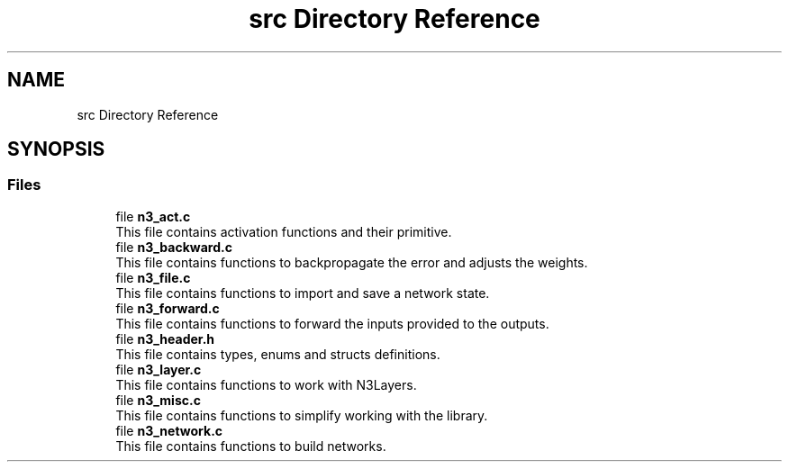 .TH "src Directory Reference" 3 "Wed Aug 29 2018" "N3 Library" \" -*- nroff -*-
.ad l
.nh
.SH NAME
src Directory Reference
.SH SYNOPSIS
.br
.PP
.SS "Files"

.in +1c
.ti -1c
.RI "file \fBn3_act\&.c\fP"
.br
.RI "This file contains activation functions and their primitive\&. "
.ti -1c
.RI "file \fBn3_backward\&.c\fP"
.br
.RI "This file contains functions to backpropagate the error and adjusts the weights\&. "
.ti -1c
.RI "file \fBn3_file\&.c\fP"
.br
.RI "This file contains functions to import and save a network state\&. "
.ti -1c
.RI "file \fBn3_forward\&.c\fP"
.br
.RI "This file contains functions to forward the inputs provided to the outputs\&. "
.ti -1c
.RI "file \fBn3_header\&.h\fP"
.br
.RI "This file contains types, enums and structs definitions\&. "
.ti -1c
.RI "file \fBn3_layer\&.c\fP"
.br
.RI "This file contains functions to work with N3Layers\&. "
.ti -1c
.RI "file \fBn3_misc\&.c\fP"
.br
.RI "This file contains functions to simplify working with the library\&. "
.ti -1c
.RI "file \fBn3_network\&.c\fP"
.br
.RI "This file contains functions to build networks\&. "
.in -1c
